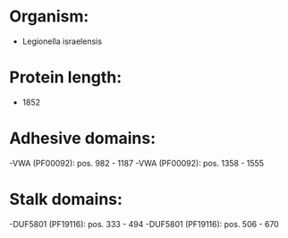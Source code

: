 * Organism:
- Legionella israelensis
* Protein length:
- 1852
* Adhesive domains:
-VWA (PF00092): pos. 982 - 1187
-VWA (PF00092): pos. 1358 - 1555
* Stalk domains:
-DUF5801 (PF19116): pos. 333 - 494
-DUF5801 (PF19116): pos. 506 - 670

